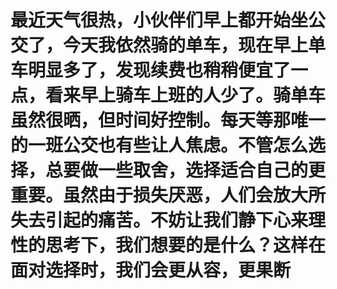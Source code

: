 * 最近天气很热，小伙伴们早上都开始坐公交了，今天我依然骑的单车，现在早上单车明显多了，发现续费也稍稍便宜了一点，看来早上骑车上班的人少了。骑单车虽然很晒，但时间好控制。每天等那唯一的一班公交也有些让人焦虑。不管怎么选择，总要做一些取舍，选择适合自己的更重要。虽然由于损失厌恶，人们会放大所失去引起的痛苦。不妨让我们静下心来理性的思考下，我们想要的是什么？这样在面对选择时，我们会更从容，更果断
